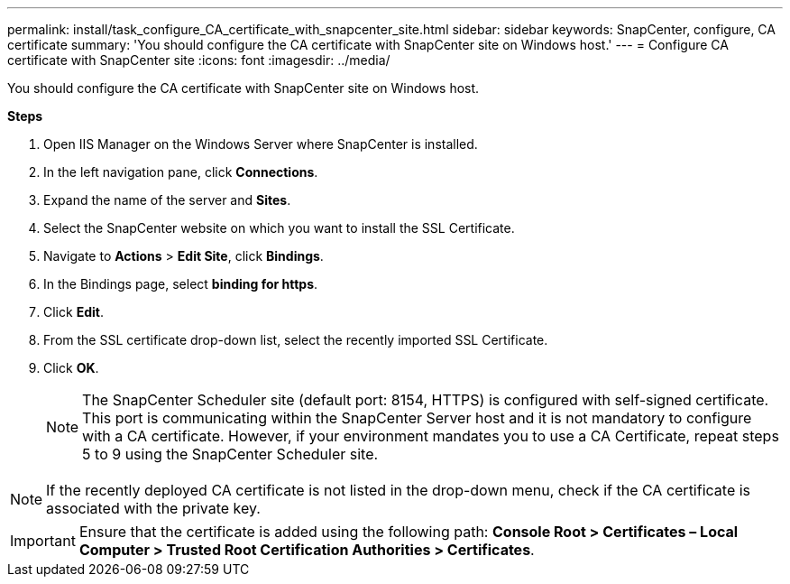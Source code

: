 ---
permalink: install/task_configure_CA_certificate_with_snapcenter_site.html
sidebar: sidebar
keywords: SnapCenter, configure, CA certificate
summary: 'You should configure the CA certificate with SnapCenter site on Windows host.'
---
= Configure CA certificate with SnapCenter site
:icons: font
:imagesdir: ../media/

[.lead]
You should configure the CA certificate with SnapCenter site on Windows host.

*Steps*

. Open IIS Manager on the Windows Server where SnapCenter is installed.
. In the left navigation pane, click *Connections*.
. Expand the name of the server and *Sites*.
. Select the SnapCenter website on which you want to install the SSL Certificate.
. Navigate to  *Actions* > *Edit Site*, click *Bindings*.
. In the Bindings page, select *binding for https*.
. Click *Edit*.
. From the SSL certificate drop-down list, select the recently imported SSL Certificate.
. Click *OK*.
+
NOTE: The SnapCenter Scheduler site (default port: 8154, HTTPS) is configured with self-signed certificate. This port is communicating within the SnapCenter Server host and it is not mandatory to configure with a CA certificate. However, if your environment mandates you to use a CA Certificate, repeat steps 5 to 9 using the SnapCenter Scheduler site.

NOTE: If the recently deployed CA certificate is not listed in the drop-down menu, check if the CA certificate is associated with the private key.

IMPORTANT: Ensure that the certificate is added using the following path: *Console Root > Certificates – Local Computer > Trusted Root Certification Authorities > Certificates*.
